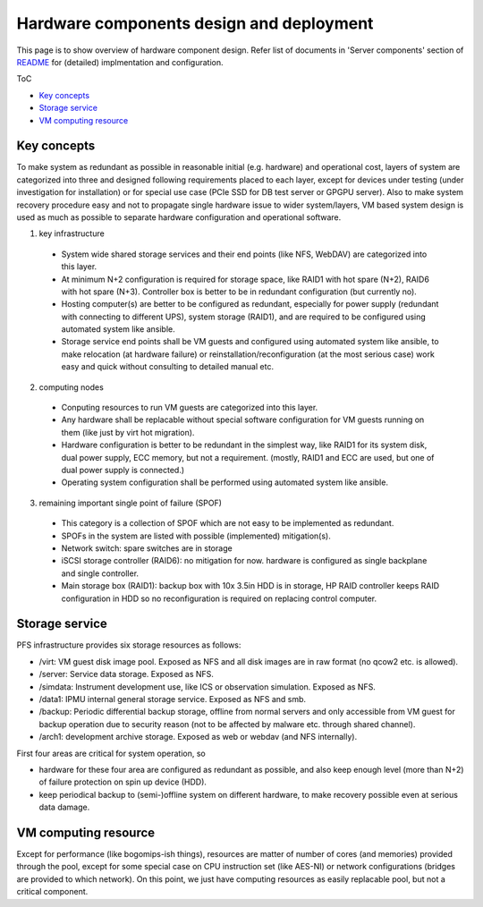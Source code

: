 Hardware components design and deployment
======

This page is to show overview of hardware component design. 
Refer list of documents in 'Server components' section of 
`README <README.rst>`_ for (detailed) implmentation and configuration. 

ToC

* `Key concepts`_
* `Storage service`_
* `VM computing resource`_

Key concepts
------

To make system as redundant as possible in reasonable initial (e.g. hardware) 
and operational cost, layers of system are categorized into three and designed 
following requirements placed to each layer, except for devices under testing 
(under investigation for installation) or for special use case (PCIe SSD for 
DB test server or GPGPU server). 
Also to make system recovery procedure easy and not to propagate single 
hardware issue to wider system/layers, VM based system design is used as 
much as possible to separate hardware configuration and operational software. 

1. key infrastructure

  * System wide shared storage services and their end points (like NFS, WebDAV) 
    are categorized into this layer.
  * At minimum N+2 configuration is required for storage space, 
    like RAID1 with hot spare (N+2), RAID6 with hot spare (N+3). 
    Controller box is better to be in redundant configuration (but currently 
    no).
  * Hosting computer(s) are better to be configured as redundant, especially 
    for power supply (redundant with connecting to different UPS), system 
    storage (RAID1), and are required to be configured using automated system 
    like ansible.
  * Storage service end points shall be VM guests and configured using 
    automated system like ansible, to make relocation (at hardware failure) or 
    reinstallation/reconfiguration (at the most serious case) work easy and 
    quick without consulting to detailed manual etc. 

2. computing nodes

  * Conputing resources to run VM guests are categorized into this layer.
  * Any hardware shall be replacable without special software configuration 
    for VM guests running on them (like just by virt hot migration). 
  * Hardware configuration is better to be redundant in the simplest way, 
    like RAID1 for its system disk, dual power supply, ECC memory, but not 
    a requirement. (mostly, RAID1 and ECC are used, but one of dual power 
    supply is connected.)
  * Operating system configuration shall be performed using automated system 
    like ansible. 

3. remaining important single point of failure (SPOF)

  * This category is a collection of SPOF which are not easy to be implemented 
    as redundant. 
  * SPOFs in the system are listed with possible (implemented) mitigation(s). 
  * Network switch: spare switches are in storage
  * iSCSI storage controller (RAID6): no mitigation for now. hardware is 
    configured as single backplane and single controller.
  * Main storage box (RAID1): backup box with 10x 3.5in HDD is in storage, HP 
    RAID controller keeps RAID configuration in HDD so no reconfiguration is 
    required on replacing control computer. 

Storage service
------

PFS infrastructure provides six storage resources as follows:

* /virt: VM guest disk image pool. Exposed as NFS and all disk images are in 
  raw format (no qcow2 etc. is allowed). 
* /server: Service data storage. Exposed as NFS.
* /simdata: Instrument development use, like ICS or observation simulation. 
  Exposed as NFS. 
* /data1: IPMU internal general storage service. Exposed as NFS and smb. 
* /backup: Periodic differential backup storage, offline from normal servers 
  and only accessible from VM guest for backup operation due to security reason 
  (not to be affected by malware etc. through shared channel). 
* /arch1: development archive storage. Exposed as web or webdav (and NFS 
  internally).

First four areas are critical for system operation, so 

* hardware for these four area are configured as redundant as possible, and 
  also keep enough level (more than N+2) of failure protection on spin up 
  device (HDD). 
* keep periodical backup to (semi-)offline system on different hardware, to 
  make recovery possible even at serious data damage. 

VM computing resource
------

Except for performance (like bogomips-ish things), resources are matter of 
number of cores (and memories) provided through the pool, except for some 
special case on CPU instruction set (like AES-NI) or network configurations 
(bridges are provided to which network). 
On this point, we just have computing resources as easily replacable pool, 
but not a critical component. 

